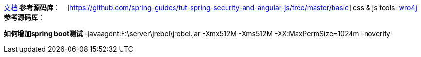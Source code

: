 https://spring.io/guides/tutorials/spring-security-and-angular-js/[文档]
**参考源码库**：　[https://github.com/spring-guides/tut-spring-security-and-angular-js/tree/master/basic]
css & js tools: http://alexo.github.io/wro4j/[wro4j]
**参考源码库**：
[https://github.com/spring-guides/tut-spring-security-and-angular-js/tree/master/single]

**如何增加spring boot测试**
[line-through]#-javaagent:F:\server\jrebel\jrebel.jar -Xmx512M -Xms512M -XX:MaxPermSize=1024m -noverify#